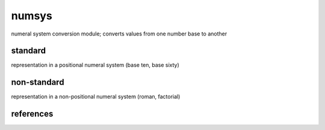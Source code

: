 numsys
======
numeral system conversion module; converts values from one number base to another

standard
--------
representation in a positional numeral system (base ten, base sixty)

non-standard
------------
representation in a non-positional numeral system (roman, factorial)


references
----------
